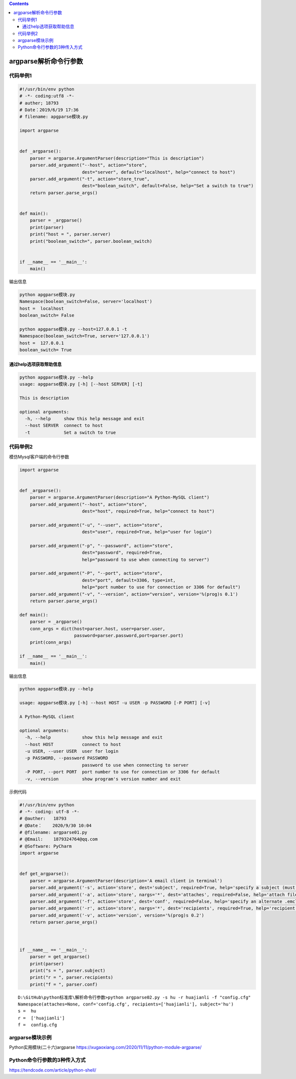 .. contents::
   :depth: 3
..

argparse解析命令行参数
======================

代码举例1
---------

.. code:: python

   #!/usr/bin/env python
   # -*- coding:utf8 -*-
   # auther; 18793
   # Date：2019/6/19 17:36
   # filename: apgparse模块.py

   import argparse


   def _argparse():
       parser = argparse.ArgumentParser(description="This is description")
       parser.add_argument("--host", action="store",
                           dest="server", default="localhost", help="connect to host")
       parser.add_argument("-t", action="store_true",
                           dest="boolean_switch", default=False, help="Set a switch to true")
       return parser.parse_args()


   def main():
       parser = _argparse()
       print(parser)
       print("host = ", parser.server)
       print("boolean_switch=", parser.boolean_switch)


   if __name__ == '__main__':
       main()

输出信息

.. code:: shell

   python apgparse模块.py
   Namespace(boolean_switch=False, server='localhost')
   host =  localhost
   boolean_switch= False

   python apgparse模块.py --host=127.0.0.1 -t
   Namespace(boolean_switch=True, server='127.0.0.1')
   host =  127.0.0.1
   boolean_switch= True

通过help选项获取帮助信息
~~~~~~~~~~~~~~~~~~~~~~~~

.. code:: shell

   python apgparse模块.py --help
   usage: apgparse模块.py [-h] [--host SERVER] [-t]

   This is description

   optional arguments:
     -h, --help     show this help message and exit
     --host SERVER  connect to host
     -t             Set a switch to true

代码举例2
---------

模仿Mysql客户端的命令行参数

.. code:: python

   import argparse


   def _argparse():
       parser = argparse.ArgumentParser(description="A Python-MySQL client")
       parser.add_argument("--host", action="store",
                           dest="host", required=True, help="connect to host")

       parser.add_argument("-u", "--user", action="store",
                           dest="user", required=True, help="user for login")

       parser.add_argument("-p", "--password", action="store",
                           dest="password", required=True,
                           help="password to use when connecting to server")

       parser.add_argument("-P", "--port", action="store",
                           dest="port", default=3306, type=int,
                           help="port number to use for connection or 3306 for default")
       parser.add_argument("-v", "--version", action="version", version='%(prog)s 0.1')
       return parser.parse_args()

   def main():
       parser = _argparse()
       conn_args = dict(host=parser.host, user=parser.user,
                        password=parser.password,port=parser.port)
       print(conn_args)

   if __name__ == '__main__':
       main()

输出信息

.. code:: python

   python apgparse模块.py --help

   usage: apgparse模块.py [-h] --host HOST -u USER -p PASSWORD [-P PORT] [-v]

   A Python-MySQL client

   optional arguments:
     -h, --help            show this help message and exit
     --host HOST           connect to host
     -u USER, --user USER  user for login
     -p PASSWORD, --password PASSWORD
                           password to use when connecting to server
     -P PORT, --port PORT  port number to use for connection or 3306 for default
     -v, --version         show program's version number and exit

示例代码

.. code:: python

   #!/usr/bin/env python
   # -*- coding: utf-8 -*-
   # @auther:   18793
   # @Date：    2020/9/30 10:04
   # @filename: argparse01.py
   # @Email:    1879324764@qq.com
   # @Software: PyCharm
   import argparse


   def get_argparse():
       parser = argparse.ArgumentParser(description='A email client in terminal')
       parser.add_argument('-s', action='store', dest='subject', required=True, help='specify a subject (must be in quotes if it has spaces)')
       parser.add_argument('-a', action='store', nargs='*', dest='attaches', required=False, help='attach file(s) to the message')
       parser.add_argument('-f', action='store', dest='conf', required=False, help='specify an alternate .emcli.cnf file')
       parser.add_argument('-r', action='store', nargs='*', dest='recipients', required=True, help='recipient who you are sending the email to')
       parser.add_argument('-v', action='version', version='%(prog)s 0.2')
       return parser.parse_args()



   if __name__ == '__main__':
       parser = get_argparse()
       print(parser)
       print("s = ", parser.subject)
       print("r = ", parser.recipients)
       print("f = ", parser.conf)

::

   D:\GitHub\python标准库\解析命令行参数>python argparse02.py -s hu -r huajianli -f "config.cfg"
   Namespace(attaches=None, conf='config.cfg', recipients=['huajianli'], subject='hu')
   s =  hu
   r =  ['huajianli']
   f =  config.cfg

argparse模块示例
----------------

Python实用模块(二十六)argparse
https://xugaoxiang.com/2020/11/11/python-module-argparse/

Python命令行参数的3种传入方式
-----------------------------

https://tendcode.com/article/python-shell/
